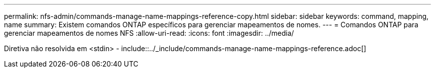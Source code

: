 ---
permalink: nfs-admin/commands-manage-name-mappings-reference-copy.html 
sidebar: sidebar 
keywords: command, mapping, name 
summary: Existem comandos ONTAP específicos para gerenciar mapeamentos de nomes. 
---
= Comandos ONTAP para gerenciar mapeamentos de nomes NFS
:allow-uri-read: 
:icons: font
:imagesdir: ../media/


Diretiva não resolvida em <stdin> - include::../_include/commands-manage-name-mappings-reference.adoc[]
